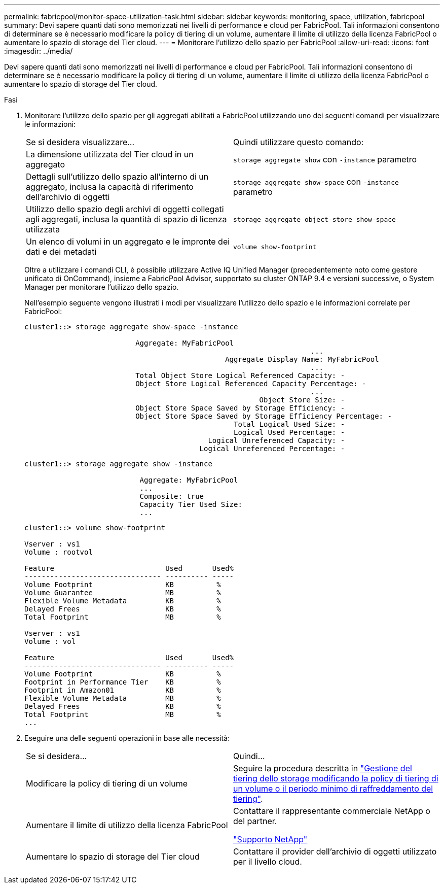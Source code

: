 ---
permalink: fabricpool/monitor-space-utilization-task.html 
sidebar: sidebar 
keywords: monitoring, space, utilization, fabricpool 
summary: Devi sapere quanti dati sono memorizzati nei livelli di performance e cloud per FabricPool. Tali informazioni consentono di determinare se è necessario modificare la policy di tiering di un volume, aumentare il limite di utilizzo della licenza FabricPool o aumentare lo spazio di storage del Tier cloud. 
---
= Monitorare l'utilizzo dello spazio per FabricPool
:allow-uri-read: 
:icons: font
:imagesdir: ../media/


[role="lead"]
Devi sapere quanti dati sono memorizzati nei livelli di performance e cloud per FabricPool. Tali informazioni consentono di determinare se è necessario modificare la policy di tiering di un volume, aumentare il limite di utilizzo della licenza FabricPool o aumentare lo spazio di storage del Tier cloud.

.Fasi
. Monitorare l'utilizzo dello spazio per gli aggregati abilitati a FabricPool utilizzando uno dei seguenti comandi per visualizzare le informazioni:
+
|===


| Se si desidera visualizzare... | Quindi utilizzare questo comando: 


 a| 
La dimensione utilizzata del Tier cloud in un aggregato
 a| 
`storage aggregate show` con `-instance` parametro



 a| 
Dettagli sull'utilizzo dello spazio all'interno di un aggregato, inclusa la capacità di riferimento dell'archivio di oggetti
 a| 
`storage aggregate show-space` con `-instance` parametro



 a| 
Utilizzo dello spazio degli archivi di oggetti collegati agli aggregati, inclusa la quantità di spazio di licenza utilizzata
 a| 
`storage aggregate object-store show-space`



 a| 
Un elenco di volumi in un aggregato e le impronte dei dati e dei metadati
 a| 
`volume show-footprint`

|===
+
Oltre a utilizzare i comandi CLI, è possibile utilizzare Active IQ Unified Manager (precedentemente noto come gestore unificato di OnCommand), insieme a FabricPool Advisor, supportato su cluster ONTAP 9.4 e versioni successive, o System Manager per monitorare l'utilizzo dello spazio.

+
Nell'esempio seguente vengono illustrati i modi per visualizzare l'utilizzo dello spazio e le informazioni correlate per FabricPool:

+
[listing]
----
cluster1::> storage aggregate show-space -instance

                          Aggregate: MyFabricPool
                                                                   ...
                                               Aggregate Display Name: MyFabricPool
                                                                   ...
                          Total Object Store Logical Referenced Capacity: -
                          Object Store Logical Referenced Capacity Percentage: -
                                                                   ...
                                                       Object Store Size: -
                          Object Store Space Saved by Storage Efficiency: -
                          Object Store Space Saved by Storage Efficiency Percentage: -
                                                 Total Logical Used Size: -
                                                 Logical Used Percentage: -
                                           Logical Unreferenced Capacity: -
                                         Logical Unreferenced Percentage: -

----
+
[listing]
----
cluster1::> storage aggregate show -instance

                           Aggregate: MyFabricPool
                           ...
                           Composite: true
                           Capacity Tier Used Size:
                           ...
----
+
[listing]
----
cluster1::> volume show-footprint

Vserver : vs1
Volume : rootvol

Feature                          Used       Used%
-------------------------------- ---------- -----
Volume Footprint                 KB          %
Volume Guarantee                 MB          %
Flexible Volume Metadata         KB          %
Delayed Frees                    KB          %
Total Footprint                  MB          %

Vserver : vs1
Volume : vol

Feature                          Used       Used%
-------------------------------- ---------- -----
Volume Footprint                 KB          %
Footprint in Performance Tier    KB          %
Footprint in Amazon01            KB          %
Flexible Volume Metadata         MB          %
Delayed Frees                    KB          %
Total Footprint                  MB          %
...
----
. Eseguire una delle seguenti operazioni in base alle necessità:
+
|===


| Se si desidera... | Quindi... 


 a| 
Modificare la policy di tiering di un volume
 a| 
Seguire la procedura descritta in link:modify-tiering-policy-cooling-period-task.html["Gestione del tiering dello storage modificando la policy di tiering di un volume o il periodo minimo di raffreddamento del tiering"].



 a| 
Aumentare il limite di utilizzo della licenza FabricPool
 a| 
Contattare il rappresentante commerciale NetApp o del partner.

https://mysupport.netapp.com/site/global/dashboard["Supporto NetApp"]



 a| 
Aumentare lo spazio di storage del Tier cloud
 a| 
Contattare il provider dell'archivio di oggetti utilizzato per il livello cloud.

|===

